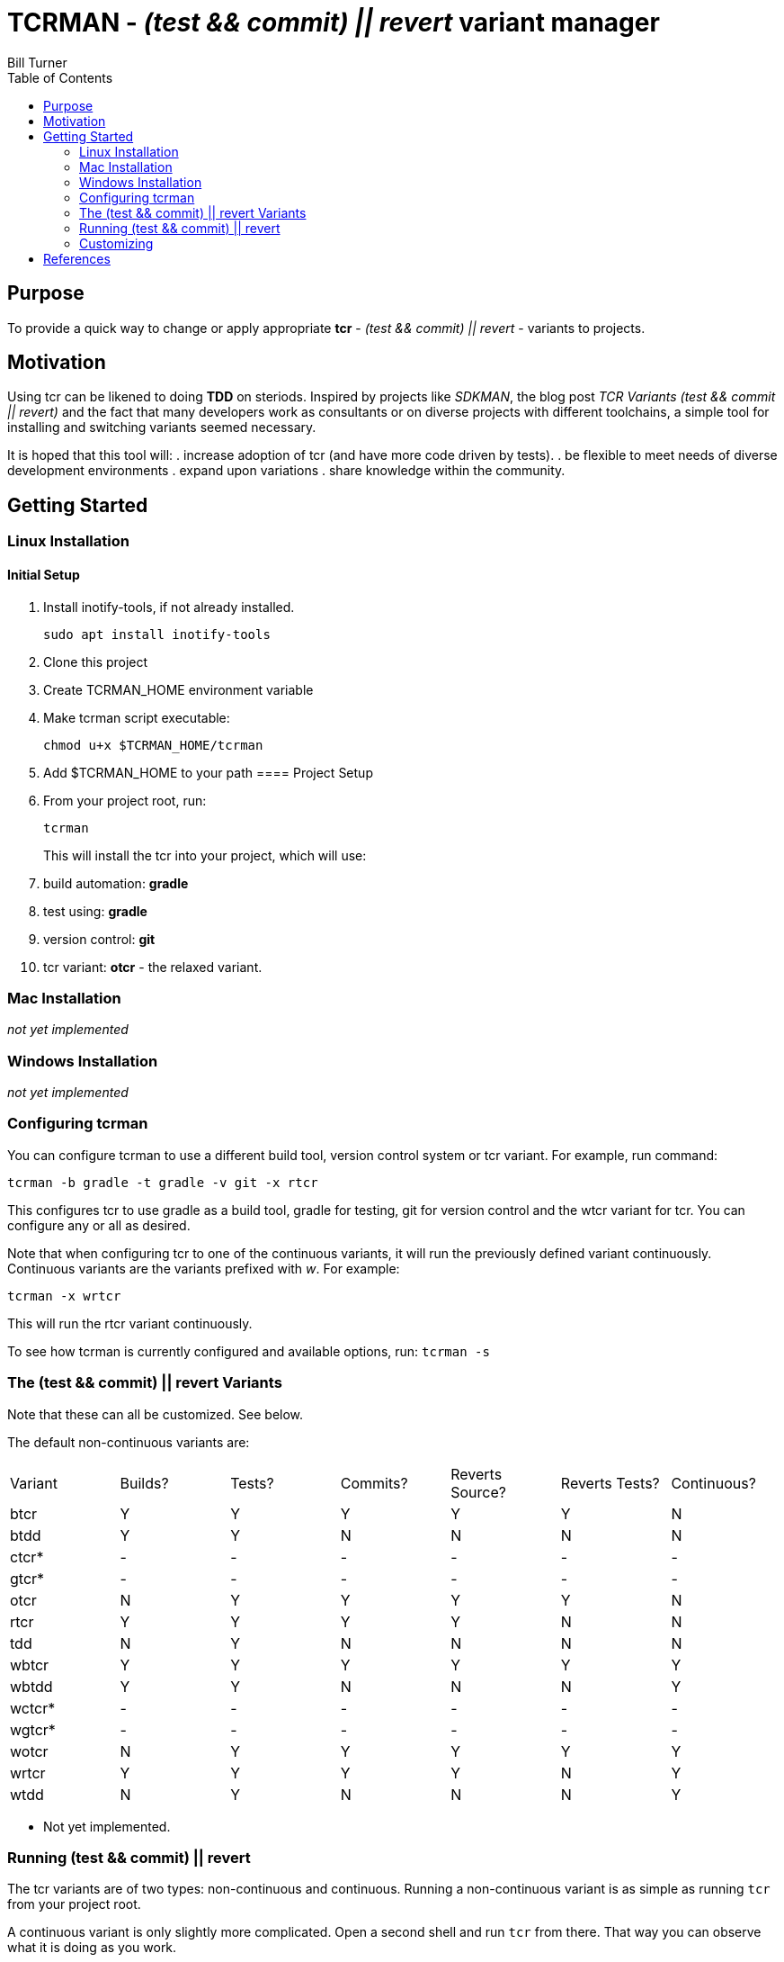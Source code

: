 = TCRMAN - _(test && commit) || revert_ variant manager 
Bill Turner
:toc:
:toc-placement!:

toc::[]

== Purpose
To provide a quick way to change or apply appropriate *tcr* - 
_(test && commit) || revert_ - variants to projects.


== Motivation
Using tcr can be likened to doing *TDD* on steriods. Inspired 
by projects like _SDKMAN_, the blog post _TCR Variants (test && commit || revert)_ and 
the fact that many developers work as consultants or on diverse projects with
different toolchains, a simple tool for installing and switching variants seemed necessary.

It is hoped that this tool will:
. increase adoption of tcr (and have more code driven by tests).
. be flexible to meet needs of diverse development environments
. expand upon variations 
. share knowledge within the community.

== Getting Started
=== Linux Installation
==== Initial Setup
. Install inotify-tools, if not already installed. 
+
`sudo apt install inotify-tools`
. Clone this project
. Create TCRMAN_HOME environment variable
. Make tcrman script executable:
+
`chmod u+x $TCRMAN_HOME/tcrman`
. Add $TCRMAN_HOME to your path
==== Project Setup
. From your project root, run:
+
`tcrman`
+
This will install the tcr into your project, which will use:
. build automation: *gradle*
. test using: *gradle*
. version control: *git*
. tcr variant: *otcr* - the relaxed variant.

=== Mac Installation
_not yet implemented_

=== Windows Installation
_not yet implemented_

=== Configuring tcrman
You can configure tcrman to use a different build tool, version 
control system or tcr variant. For example, run command:

`tcrman -b gradle -t gradle -v git -x rtcr`

This configures tcr to use gradle as a build tool, gradle for testing, git for version
control and the wtcr variant for tcr. You can configure any or all
as desired. 

Note that when configuring tcr to one of the continuous variants, it will
run the previously defined variant continuously. Continuous variants
are the variants prefixed with _w_. For example:

`tcrman -x wrtcr`

This will run the rtcr variant continuously.

To see how tcrman is currently configured and available 
options, run:
`tcrman -s`

=== The (test && commit) || revert Variants
Note that these can all be customized. See below.

The default non-continuous variants are:
|===
| Variant | Builds? | Tests? | Commits? | Reverts Source? | Reverts Tests? | Continuous?
| btcr    |    Y    |    Y   |    Y     |        Y        |       Y        |     N
| btdd    |    Y    |    Y   |    N     |        N        |       N        |     N
| ctcr*   |    -    |    -   |    -     |        -        |       -        |     -
| gtcr*   |    -    |    -   |    -     |        -        |       -        |     -
| otcr    |    N    |    Y   |    Y     |        Y        |       Y        |     N 
| rtcr    |    Y    |    Y   |    Y     |        Y        |       N        |     N
| tdd     |    N    |    Y   |    N     |        N        |       N        |     N 
| wbtcr   |    Y    |    Y   |    Y     |        Y        |       Y        |     Y
| wbtdd   |    Y    |    Y   |    N     |        N        |       N        |     Y
| wctcr*  |    -    |    -   |    -     |        -        |       -        |     -
| wgtcr*  |    -    |    -   |    -     |        -        |       -        |     -
| wotcr   |    N    |    Y   |    Y     |        Y        |       Y        |     Y 
| wrtcr   |    Y    |    Y   |    Y     |        Y        |       N        |     Y
| wtdd    |    N    |    Y   |    N     |        N        |       N        |     Y 
|===

* Not yet implemented.

=== Running (test && commit) || revert
The tcr variants are of two types: non-continuous and continuous. Running
a non-continuous variant is as simple as running `tcr` from your project root.

A continuous variant is only slightly more complicated. Open a second shell
and run `tcr` from there. That way you can observe what it is doing as you
work.

=== Customizing
There is a large variety of environments and an even larger variety of tools to
support those environments. A core tenant of this project is that it must be
easily extensible. While the initial releases have been developed to meet the
developers immediate concerns, it is hoped that as others adopt usage of 
*_tcrman_* and begin create customizations, they will share back said customizations
with the community. The patterns used thus far could change to make it more
flexible, but developers who do create their own customizations would do well
to understand and use the patterns used as best they can.



== References
. https://medium.com/@kentbeck_7670/limbo-on-the-cheap-e4cfae840330[Limbo on the Cheap]
. https://medium.com/@tdeniffel/tcr-variants-test-commit-revert-bf6bd84b17d3[TCR Variants (test && commit || revert)]
. https://medium.com/@tdeniffel/tcr-variant-the-storyteller-32c8fdb146f0[TCR Variant: The Storyteller]
. https://medium.com/@tdeniffel/tcr-test-commit-revert-a-test-alternative-to-tdd-6e6b03c22bec[TCR (test && commit || revert). How to use? Alternative to TDD?]

